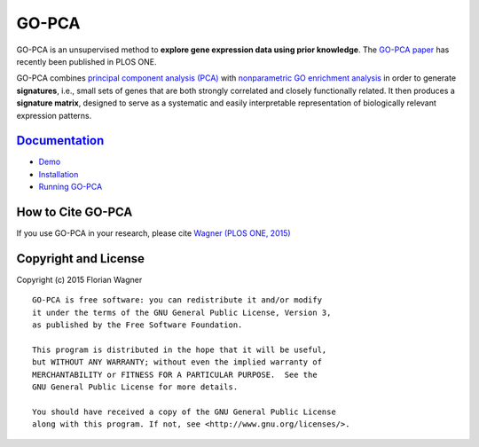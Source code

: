 GO-PCA
======

GO-PCA is an unsupervised method to **explore gene expression data using prior
knowledge**. The `GO-PCA paper`__ has recently been published in PLOS ONE.

__ go_pca_paper_

GO-PCA combines `principal component analysis (PCA)`__  with
`nonparametric GO enrichment analysis`__ in order to generate **signatures**,
i.e., small sets of genes that are both strongly correlated and closely
functionally related. It then produces a **signature matrix**, designed to
serve as a systematic and easily interpretable representation of biologically
relevant expression patterns.

__ pca_
__ go_enrich_

.. _go_pca_paper: https://dx.doi.org/10.1371/journal.pone.0143196
.. _pca: https://en.wikipedia.org/wiki/Principal_component_analysis
.. _go_enrich: https://dx.doi.org/10.1186/1471-2105-10-48

`Documentation <https://gopca.readthedocs.org/en/latest>`_
----------------------------------------------------------

- `Demo <http://nbviewer.ipython.org/github/flo-compbio/gopca/blob/master/notebooks/GO-PCA_Demo.ipynb>`_
- `Installation <https://gopca.readthedocs.org/en/latest/install.html>`_
- `Running GO-PCA <https://gopca.readthedocs.org/en/latest/running.html>`_

How to Cite GO-PCA
------------------

If you use GO-PCA in your research, please cite `Wagner (PLOS ONE, 2015)`__

__ wagner_pone_

.. _wagner_pone: https://dx.doi.org/10.1371/journal.pone.0143196

Copyright and License
---------------------

Copyright (c) 2015 Florian Wagner

::

  GO-PCA is free software: you can redistribute it and/or modify
  it under the terms of the GNU General Public License, Version 3,
  as published by the Free Software Foundation.
  
  This program is distributed in the hope that it will be useful,
  but WITHOUT ANY WARRANTY; without even the implied warranty of
  MERCHANTABILITY or FITNESS FOR A PARTICULAR PURPOSE.  See the
  GNU General Public License for more details.
  
  You should have received a copy of the GNU General Public License
  along with this program. If not, see <http://www.gnu.org/licenses/>.
